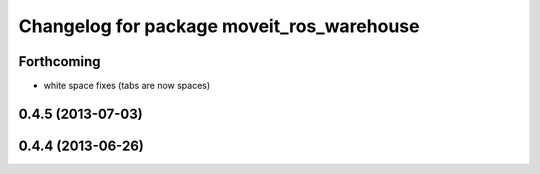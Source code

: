 ^^^^^^^^^^^^^^^^^^^^^^^^^^^^^^^^^^^^^^^^^^
Changelog for package moveit_ros_warehouse
^^^^^^^^^^^^^^^^^^^^^^^^^^^^^^^^^^^^^^^^^^

Forthcoming
-----------
* white space fixes (tabs are now spaces)

0.4.5 (2013-07-03)
------------------

0.4.4 (2013-06-26)
------------------
